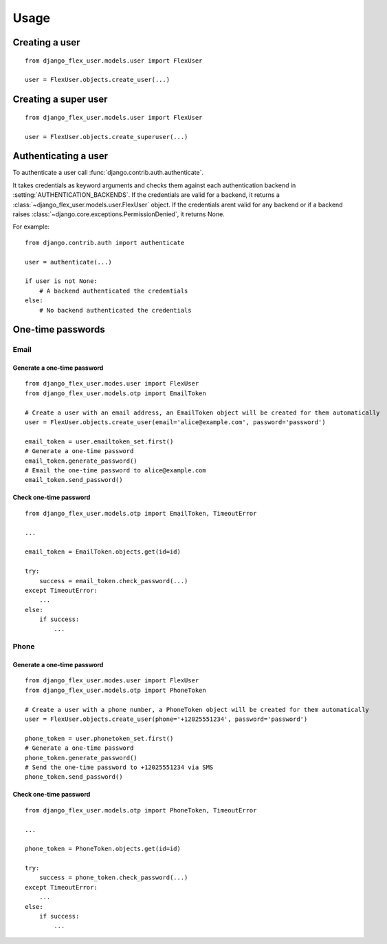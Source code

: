 Usage
=====

Creating a user
---------------
::

    from django_flex_user.models.user import FlexUser

    user = FlexUser.objects.create_user(...)

.. automethod:: django_flex_user.models.user.FlexUserManager.create_user

Creating a super user
---------------------
::

    from django_flex_user.models.user import FlexUser

    user = FlexUser.objects.create_superuser(...)

.. automethod:: django_flex_user.models.user.FlexUserManager.create_superuser

Authenticating a user
---------------------
To authenticate a user call :func:`django.contrib.auth.authenticate`.

It takes credentials as keyword arguments and checks them against each authentication backend in
:setting:`AUTHENTICATION_BACKENDS`. If the credentials are valid for a backend, it returns a \
:class:`~django_flex_user.models.user.FlexUser` object. If the credentials arent valid for any backend or if a backend
raises :class:`~django.core.exceptions.PermissionDenied`, it returns None.

For example::

    from django.contrib.auth import authenticate

    user = authenticate(...)

    if user is not None:
        # A backend authenticated the credentials
    else:
        # No backend authenticated the credentials

.. automethod:: django_flex_user.backends.FlexUserModelBackend.authenticate

One-time passwords
------------------
Email
+++++
Generate a one-time password
############################
::

    from django_flex_user.modes.user import FlexUser
    from django_flex_user.models.otp import EmailToken

    # Create a user with an email address, an EmailToken object will be created for them automatically
    user = FlexUser.objects.create_user(email='alice@example.com', password='password')

    email_token = user.emailtoken_set.first()
    # Generate a one-time password
    email_token.generate_password()
    # Email the one-time password to alice@example.com
    email_token.send_password()

Check one-time password
#######################
::

    from django_flex_user.models.otp import EmailToken, TimeoutError

    ...

    email_token = EmailToken.objects.get(id=id)

    try:
        success = email_token.check_password(...)
    except TimeoutError:
        ...
    else:
        if success:
            ...

.. automethod:: django_flex_user.models.otp.EmailToken.check_password

Phone
+++++
Generate a one-time password
############################
::

    from django_flex_user.modes.user import FlexUser
    from django_flex_user.models.otp import PhoneToken

    # Create a user with a phone number, a PhoneToken object will be created for them automatically
    user = FlexUser.objects.create_user(phone='+12025551234', password='password')

    phone_token = user.phonetoken_set.first()
    # Generate a one-time password
    phone_token.generate_password()
    # Send the one-time password to +12025551234 via SMS
    phone_token.send_password()

Check one-time password
#######################
::

    from django_flex_user.models.otp import PhoneToken, TimeoutError

    ...

    phone_token = PhoneToken.objects.get(id=id)

    try:
        success = phone_token.check_password(...)
    except TimeoutError:
        ...
    else:
        if success:
            ...

.. automethod:: django_flex_user.models.otp.PhoneToken.check_password